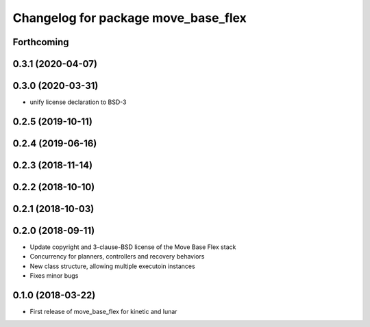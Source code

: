 ^^^^^^^^^^^^^^^^^^^^^^^^^^^^^^^^^^^^
Changelog for package move_base_flex
^^^^^^^^^^^^^^^^^^^^^^^^^^^^^^^^^^^^

Forthcoming
-----------

0.3.1 (2020-04-07)
------------------

0.3.0 (2020-03-31)
------------------
* unify license declaration to BSD-3

0.2.5 (2019-10-11)
------------------

0.2.4 (2019-06-16)
------------------

0.2.3 (2018-11-14)
------------------

0.2.2 (2018-10-10)
------------------

0.2.1 (2018-10-03)
------------------

0.2.0 (2018-09-11)
------------------
* Update copyright and 3-clause-BSD license of the Move Base Flex stack
* Concurrency for planners, controllers and recovery behaviors 
* New class structure, allowing multiple executoin instances
* Fixes minor bugs

0.1.0 (2018-03-22)
------------------
* First release of move_base_flex for kinetic and lunar
